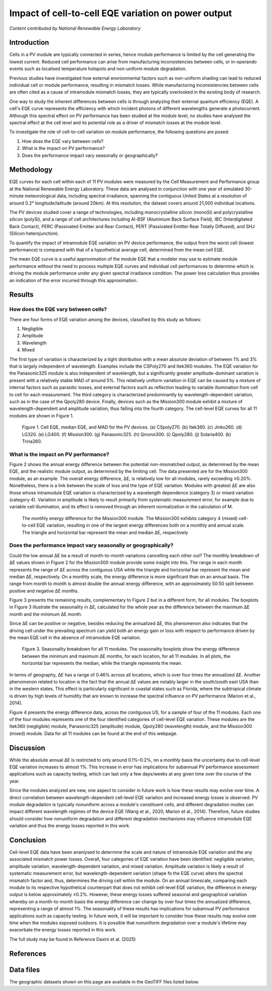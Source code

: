 
.. map-header::


Impact of cell-to-cell EQE variation on power output
====================================================

*Content contributed by National Renewable Energy Laboratory*

Introduction
------------

Cells in a PV module are typically connected in series, hence module
performance is limited by the cell generating the lowest current.  Reduced cell
performance can arise from manufacturing inconsistencies between cells, or
in-operando events such as localised temperature hotspots and non-uniform
module degradation.

Previous studies have investigated how external envrionmental factors
such as non-uniform shading can lead to reduced individual cell or module
performance, resulting in mismatch losses.  While manufacturing inconsistencies
between cells are often cited as a cause of intramodule mismatch losses, they
are typically overlooked in the existing body of research.

One way to study the inherent differences between cells is through analyzing
their external quantum efficiency (EQE).  A cell's EQE curve represents the
efficiency with which incident photons of different wavelengths generate a
photocurrent.  Although this spectral effect on PV performance has been studied
at the module level, no studies have analysed the spectral effect at the cell
level and its potential role as a driver of mismatch losses at the module
level.  

To investigate the role of cell-to-cell variation on module performance, the
following questions are posed:

#. How does the EQE vary between cells?
#. What is the impact on PV performance?
#. Does the performance impact vary seasonally or geographically?


Methodology
-----------

EQE curves for each cell within each of 11 PV modules were measured by the Cell
Measurement and Performance group at the National Renewable Energy Laboratory.
These data are analysed in conjunction with one year of simulated 30-minute
meteorological data, including spectral irradiance, spanning the contiguous
United States at a resolution of around 0.2° longitude/latitude (around 20km).
At this resolution, the dataset covers around 21,000 individual locations.

The PV devices studied cover a range of technologies, including monocrystalline
silicon (monoSi) and polycrystalline silicon (polySi), and a range of cell
architectures including Al-BSF (Aluminium Back Surface Field), IBC
(Interdigitated Back Contact), PERC (Passivated Emitter and Rear Contact), PERT
(Passivated Emitter Rear Totally Diffused), and SHJ (Silicon heterojunction).

To quantify the impact of intramodule EQE variation on PV device performance,
the output from the worst cell (lowest performance) is compared with that of
a hypothetical average cell, determined from the mean cell EQE.

The mean EQE curve is a useful approximation of the module EQE that a modeler
may use to estimate module performance without the need to process multiple EQE
curves and individual cell performances to determine which is driving the
module performance under any given spectral irradiance condition.  The power
loss calculation thus provides an indication of the error incurred through this
approximation.

Results
-------

How does the EQE vary between cells?
~~~~~~~~~~~~~~~~~~~~~~~~~~~~~~~~~~~~
There are four forms of EQE variation among the devices, classified by this
study as follows:

#. Negligible
#. Amplitude
#. Wavelength
#. Mixed

The first type of variation is characterized by a tight distribution with a
mean absolute deviation of between 1% and 3% that is largely independent of
wavelength.  Examples include the CSPoly270 and Itek360 modules. The EQE
variation for the Panasonic325 module is also independent of wavelength, but a
significantly greater amplitude-dominant variation is present with a
relatively stable MAD of around 5%.  This relatively uniform variation in EQE
can be caused by a mixture of internal factors such as parasitic losses, and
external factors such as reflection leading to variable illumination from cell
to cell for each measurement.  The third category is characterized
predominantly by wavelength-dependent variation, such as in the case of the
Qpoly280 device. Finally, devices such as the Mission300 module exhibit a
mixture of wavelength-dependent and amplitude variation, thus falling into the
fourth category.  The cell-level EQE curves for all 11 modules are shown in
Figure 1.

.. figure:: ../_static/eqe_all_mean.png

    Figure 1. Cell EQE, median EQE, and MAD for the PV devices.
    (a) CSpoly270. (b) Itek360. (c) Jinko260. (d) LG320. (e) LG400.
    (f) Mission300. (g) Panasonic325. (h) Qmono300. (i) Qpoly280.
    (j) Solaria400. (k) Trina260.



What is the impact on PV performance?
~~~~~~~~~~~~~~~~~~~~~~~~~~~~~~~~~~~~~
Figure 2 shows the annual energy difference between the potential
non-mismatched output, as determined by the mean EQE, and the realistic module
output, as determined by the limiting cell. The data presented are for the Mission300
module, as an example. The overall energy difference, ΔE, is relatively low for all
modules, rarely exceeding ±0.20%.  Nonetheless, there is a link between the scale of
loss and the type of EQE variation.  Modules with greatest ΔE are also those whose
intramodule EQE variation is characterized by a wavelength dependence (category 3)
or mixed variation (category 4). Variation in amplitude is likely to result primarily
from systematic measurement error, for example due to variable cell illumination,
and its effect is removed through an inherent normalization in the calculation
of M.

.. figure:: ../_static/monthly_mission300_boxplot.png

    The monthly energy difference for the Mission300 module.  The Mission300 exhibits
    category 4 (mixed) cell-to-cell EQE variation, resulting in one of the largest
    energy differences both on a monthly and annual scale. The triangle and horizontal
    bar represent the mean and median ΔE, respectively



Does the performance impact vary seasonally or geographically?
~~~~~~~~~~~~~~~~~~~~~~~~~~~~~~~~~~~~~~~~~~~~~~~~~~~~~~~~~~~~~~
Could the low annual ΔE be a result of month-to-month variations cancelling
each other out? The monthly breakdown of ΔE values shown in Figure 2 for the Mission300
module provide some insight into this.  The range in each month represents the range of
ΔE across the contiguous USA while the triangle and horizontal bar represent
the mean and median ΔE, respectively.  On a monthly scale, the energy
difference is more significant than on an annual basis.  The range from month to month
is almost double the annual energy difference, with an approximately 50:50 split between
positive and negative ΔE months.

Figure 3 presents the remaining results, complementary to Figure 2 but in a different
form, for all modules.  The boxplots in Figure 3 illustrate the seasonality in ΔE,
calculated for the whole year as the difference between the maximum ΔE month and the
minimum ΔE month.

Since ΔE can be positive or negative, besides reducing the annualized ΔE, this
phenomenon also indicates that the driving cell under the prevailing spectrum
can yield both an energy gain or loss with respect to performance driven by
the mean EQE cell in the absence of intramodule EQE variation.

.. figure:: ../_static/seasonality_all_boxplot.png

    Figure 3. Seasonality breakdown for all 11 modules. The seasonality boxplots show
    the energy difference between the minimum and maximum ΔE months, for each location,
    for all 11 modules.  In all plots, the horizontal bar represents the median, while
    the triangle represents the mean.

In terms of geography, ΔE has a range of 0.46% across all locations, which is
over four times the annualized ΔE.  Another phenomenon related to location is
the fact that the annual ΔE values are notably larger in the south/south east
USA than in the western states. This effect is particularly significant in
coastal states such as Florida, where the subtropical climate is driven by
high levels of humidity that are known to increase the spectral influence on
PV performance (Marion et al., 2014).

Figure 4 presents the energy difference data, across the contiguous US, for a
sample of four of the 11 modules. Each one of the four modules represents one of the
four identified categories of cell-level EQE variation.  These modules are the Itek360
(negligible) module, Panasonic325 (amplitude) module, Qpoly280 (wavelength)
module, and the Mission300 (mixed) module.  Data for all 11 modules can be
found at the end of this webpage.

.. map-widget:: 
   :colorscale_min: -1
   :colorscale_max: +1
   :colorscale_name: RdBu
   :short_description: ΔE [%]
   :layers_title: Module:

    cell-level-smm/Itek360_annual_US_2022.tiff : Itek360
    cell-level-smm/Panasonic325_annual_US_2022.tiff : Panasonic325
    cell-level-smm/Qpoly280_annual_US_2022.tiff : Qpoly280
    cell-level-smm/Mission300_annual_US_2022.tiff : Mission300

    Figure 4. Annual energy difference, ΔE , comparing P2 (mean EQE) and
    P1 (limiting EQE) over the course of the year for four sample modules
    across the contiguous USA. Across all locations, the annualized ΔE is
    typically no greater than ± 0.2%. Of all 11 modules, five modules
    experience an annual energy loss, two experience an annual energy gain,
    and four exhibit no significant annualized performance variation due to
    cell-level EQE variation.

Discussion
----------

While the absolute annual ΔE is restricted to only around 0.1%–0.2%, on a
monthly basis the uncertainty due to cell-level EQE variation increases to
almost 1%.  This increase in error has implications for subannual PV
performance assessment applications such as capacity testing, which can last
only a few days/weeks at any given time over the course of the year.

Since the modules analyzed are new, one aspect to consider in future work is
how these results may evolve over time.  A direct correlation between
wavelength-dependent cell-level EQE variation and increased energy losses is
observed.  PV module degradation is typically nonuniform across a module's
constituent cells, and different degradation modes can impact different
wavelength regimes of the device EQE (Wang et al., 2020, Marion et al., 2014).  
Therefore, future studies should consider how nonuniform degradation and
different degradation mechanisms may influence intramodule EQE variation and
thus the energy losses reported in this work.


Conclusion
----------

Cell-level EQE data have been ananlysed to determine the scale and nature of
intramodule EQE variation and the any associated mismatch power losses.  
Overall, four categories of EQE variation have been identified: negligible
variation, amplitude variation, wavelength-dependent variation, and mixed
variation.  Amplitude variation is likely a result of systematic measurement
error, but wavelength-dependent variation (shape fo the EQE curve) alters the
spectral mismatch factor and, thus, determines the driving cell within the
module.  On an annual timescale, comparing each module to its respective
hypothetical counterpart that does not exhibit cell-level EQE variation, the
difference in energy output is below approximately ±0.2%.  However, these
energy losses suffered seasonal and geographical variation whereby on a
month-to-month basis the energy difference can change by over four times the
annualized difference, representing a range of almost 1%.  The seasonality
of these results has implications for subannual PV performance applications
such as capacity testing.  In future work, it will be important to consider
how these results may evolve over time when the modules exposed outdoors.  It
is possible that nonuniform degradation over a module's lifetime may
exacerbate the energy losses reported in this work.

The full study may be found in Reference Daxini et al. (2025)

References
----------

.. bibliography::
   :list: enumerated
   :filter: False 
   
   marion2014analysis
   wang2020influence
   Daxini2025photovoltaic

Data files
----------
The geographic datasets shown on this page are available in the GeoTIFF
files listed below:

.. geotiff-index::
    :pattern: geotiffs/cell-level-smm/*.tiff